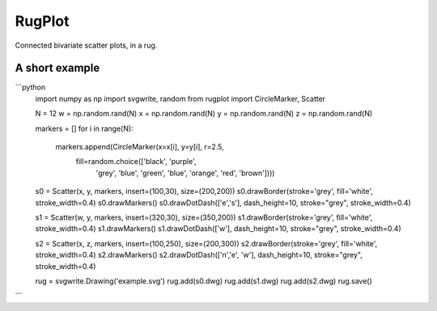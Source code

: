 RugPlot
=======

Connected bivariate scatter plots, in a rug.

.. image:: https://github.com/CSB-IG/rugplot/raw/master/rugplot.png


A short example
---------------

```python
    import numpy as np
    import svgwrite, random
    from rugplot import CircleMarker, Scatter
    
    N = 12
    w = np.random.rand(N)
    x = np.random.rand(N)
    y = np.random.rand(N)
    z = np.random.rand(N)
    
    markers = []
    for i in range(N):
        markers.append(CircleMarker(x=x[i], y=y[i], r=2.5,
                                    fill=random.choice(['black', 'purple',
                                                        'grey', 'blue',
                                                        'green', 'blue',
                                                        'orange',
                                                        'red', 'brown'])))
    
    s0 = Scatter(x, y, markers, insert=(100,30), size=(200,200))
    s0.drawBorder(stroke='grey', fill='white', stroke_width=0.4)
    s0.drawMarkers()
    s0.drawDotDash(['e','s'], dash_height=10, stroke="grey", stroke_width=0.4)
    
    
    s1 = Scatter(w, y, markers, insert=(320,30), size=(350,200))
    s1.drawBorder(stroke='grey', fill='white', stroke_width=0.4)
    s1.drawMarkers()
    s1.drawDotDash(['w'], dash_height=10, stroke="grey", stroke_width=0.4)
    
    
    s2 = Scatter(x, z, markers, insert=(100,250), size=(200,300))
    s2.drawBorder(stroke='grey', fill='white', stroke_width=0.4)
    s2.drawMarkers()
    s2.drawDotDash(['n','e', 'w'], dash_height=10, stroke="grey", stroke_width=0.4)
    
    
    rug = svgwrite.Drawing('example.svg')
    rug.add(s0.dwg)
    rug.add(s1.dwg)
    rug.add(s2.dwg)
    rug.save()
```


